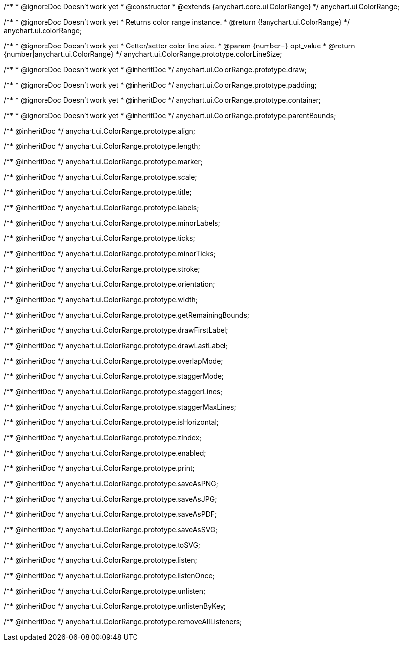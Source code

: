/**
 * @ignoreDoc Doesn’t work yet
 * @constructor
 * @extends {anychart.core.ui.ColorRange}
 */
anychart.ui.ColorRange;


//----------------------------------------------------------------------------------------------------------------------
//
//  anychart.ui.colorRange
//
//----------------------------------------------------------------------------------------------------------------------

/**
 * @ignoreDoc Doesn’t work yet
 * Returns color range instance.
 * @return {!anychart.ui.ColorRange}
 */
anychart.ui.colorRange;


//----------------------------------------------------------------------------------------------------------------------
//
//  anychart.ui.ColorRange.prototype.colorLineSize
//
//----------------------------------------------------------------------------------------------------------------------

/**
 * @ignoreDoc Doesn’t work yet
 * Getter/setter color line size.
 * @param {number=} opt_value
 * @return {number|anychart.ui.ColorRange}
 */
anychart.ui.ColorRange.prototype.colorLineSize;


//----------------------------------------------------------------------------------------------------------------------
//
//  anychart.ui.ColorRange.prototype.draw
//
//----------------------------------------------------------------------------------------------------------------------

/**
 * @ignoreDoc Doesn’t work yet
 * @inheritDoc
 */
anychart.ui.ColorRange.prototype.draw;


//----------------------------------------------------------------------------------------------------------------------
//
//  anychart.ui.ColorRange.prototype.padding
//
//----------------------------------------------------------------------------------------------------------------------

/**
 * @ignoreDoc Doesn’t work yet
 * @inheritDoc
 */
anychart.ui.ColorRange.prototype.padding;


//----------------------------------------------------------------------------------------------------------------------
//
//  anychart.ui.ColorRange.prototype.container
//
//----------------------------------------------------------------------------------------------------------------------

/**
 *  @ignoreDoc Doesn’t work yet
 *  @inheritDoc
 */
anychart.ui.ColorRange.prototype.container;


//----------------------------------------------------------------------------------------------------------------------
//
//  anychart.ui.ColorRange.prototype.parentBounds;
//
//----------------------------------------------------------------------------------------------------------------------

/**
 * @ignoreDoc Doesn’t work yet
 * @inheritDoc
 */
anychart.ui.ColorRange.prototype.parentBounds;

/** @inheritDoc */
anychart.ui.ColorRange.prototype.align;

/** @inheritDoc */
anychart.ui.ColorRange.prototype.length;

/** @inheritDoc */
anychart.ui.ColorRange.prototype.marker;

/** @inheritDoc */
anychart.ui.ColorRange.prototype.scale;

/** @inheritDoc */
anychart.ui.ColorRange.prototype.title;

/** @inheritDoc */
anychart.ui.ColorRange.prototype.labels;

/** @inheritDoc */
anychart.ui.ColorRange.prototype.minorLabels;

/** @inheritDoc */
anychart.ui.ColorRange.prototype.ticks;

/** @inheritDoc */
anychart.ui.ColorRange.prototype.minorTicks;

/** @inheritDoc */
anychart.ui.ColorRange.prototype.stroke;

/** @inheritDoc */
anychart.ui.ColorRange.prototype.orientation;

/** @inheritDoc */
anychart.ui.ColorRange.prototype.width;

/** @inheritDoc */
anychart.ui.ColorRange.prototype.getRemainingBounds;

/** @inheritDoc */
anychart.ui.ColorRange.prototype.drawFirstLabel;

/** @inheritDoc */
anychart.ui.ColorRange.prototype.drawLastLabel;

/** @inheritDoc */
anychart.ui.ColorRange.prototype.overlapMode;

/** @inheritDoc */
anychart.ui.ColorRange.prototype.staggerMode;

/** @inheritDoc */
anychart.ui.ColorRange.prototype.staggerLines;

/** @inheritDoc */
anychart.ui.ColorRange.prototype.staggerMaxLines;

/** @inheritDoc */
anychart.ui.ColorRange.prototype.isHorizontal;

/** @inheritDoc */
anychart.ui.ColorRange.prototype.zIndex;

/** @inheritDoc */
anychart.ui.ColorRange.prototype.enabled;

/** @inheritDoc */
anychart.ui.ColorRange.prototype.print;

/** @inheritDoc */
anychart.ui.ColorRange.prototype.saveAsPNG;

/** @inheritDoc */
anychart.ui.ColorRange.prototype.saveAsJPG;

/** @inheritDoc */
anychart.ui.ColorRange.prototype.saveAsPDF;

/** @inheritDoc */
anychart.ui.ColorRange.prototype.saveAsSVG;

/** @inheritDoc */
anychart.ui.ColorRange.prototype.toSVG;

/** @inheritDoc */
anychart.ui.ColorRange.prototype.listen;

/** @inheritDoc */
anychart.ui.ColorRange.prototype.listenOnce;

/** @inheritDoc */
anychart.ui.ColorRange.prototype.unlisten;

/** @inheritDoc */
anychart.ui.ColorRange.prototype.unlistenByKey;

/** @inheritDoc */
anychart.ui.ColorRange.prototype.removeAllListeners;

